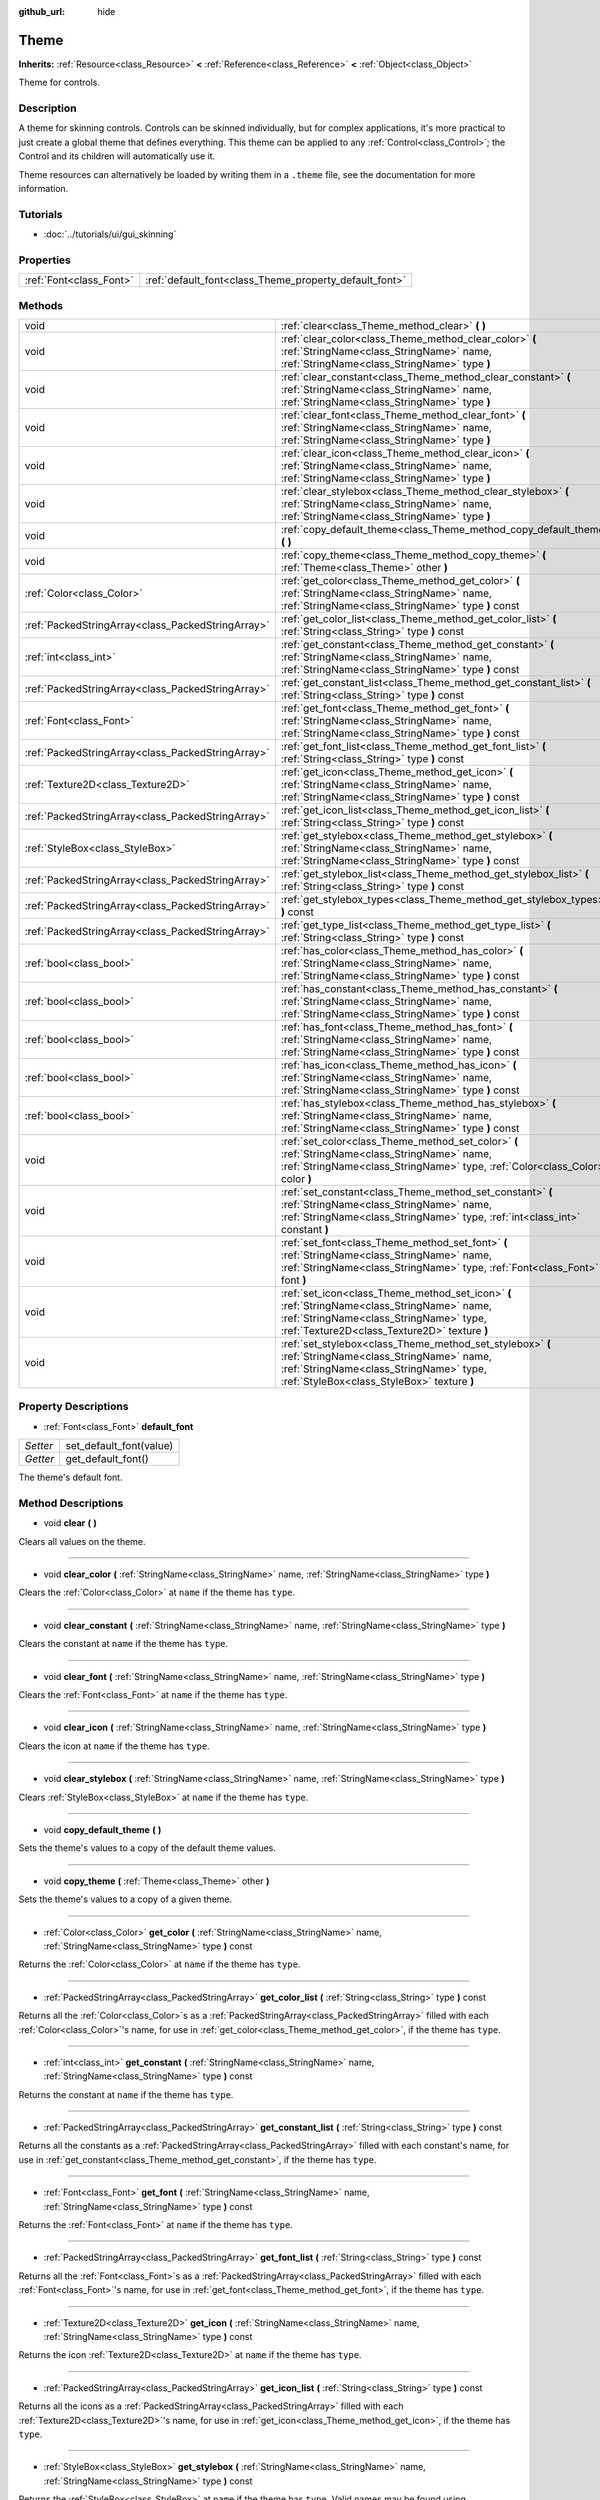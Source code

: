 :github_url: hide

.. Generated automatically by doc/tools/makerst.py in Godot's source tree.
.. DO NOT EDIT THIS FILE, but the Theme.xml source instead.
.. The source is found in doc/classes or modules/<name>/doc_classes.

.. _class_Theme:

Theme
=====

**Inherits:** :ref:`Resource<class_Resource>` **<** :ref:`Reference<class_Reference>` **<** :ref:`Object<class_Object>`

Theme for controls.

Description
-----------

A theme for skinning controls. Controls can be skinned individually, but for complex applications, it's more practical to just create a global theme that defines everything. This theme can be applied to any :ref:`Control<class_Control>`; the Control and its children will automatically use it.

Theme resources can alternatively be loaded by writing them in a ``.theme`` file, see the documentation for more information.

Tutorials
---------

- :doc:`../tutorials/ui/gui_skinning`

Properties
----------

+-------------------------+--------------------------------------------------------+
| :ref:`Font<class_Font>` | :ref:`default_font<class_Theme_property_default_font>` |
+-------------------------+--------------------------------------------------------+

Methods
-------

+---------------------------------------------------+----------------------------------------------------------------------------------------------------------------------------------------------------------------------------------------------+
| void                                              | :ref:`clear<class_Theme_method_clear>` **(** **)**                                                                                                                                           |
+---------------------------------------------------+----------------------------------------------------------------------------------------------------------------------------------------------------------------------------------------------+
| void                                              | :ref:`clear_color<class_Theme_method_clear_color>` **(** :ref:`StringName<class_StringName>` name, :ref:`StringName<class_StringName>` type **)**                                            |
+---------------------------------------------------+----------------------------------------------------------------------------------------------------------------------------------------------------------------------------------------------+
| void                                              | :ref:`clear_constant<class_Theme_method_clear_constant>` **(** :ref:`StringName<class_StringName>` name, :ref:`StringName<class_StringName>` type **)**                                      |
+---------------------------------------------------+----------------------------------------------------------------------------------------------------------------------------------------------------------------------------------------------+
| void                                              | :ref:`clear_font<class_Theme_method_clear_font>` **(** :ref:`StringName<class_StringName>` name, :ref:`StringName<class_StringName>` type **)**                                              |
+---------------------------------------------------+----------------------------------------------------------------------------------------------------------------------------------------------------------------------------------------------+
| void                                              | :ref:`clear_icon<class_Theme_method_clear_icon>` **(** :ref:`StringName<class_StringName>` name, :ref:`StringName<class_StringName>` type **)**                                              |
+---------------------------------------------------+----------------------------------------------------------------------------------------------------------------------------------------------------------------------------------------------+
| void                                              | :ref:`clear_stylebox<class_Theme_method_clear_stylebox>` **(** :ref:`StringName<class_StringName>` name, :ref:`StringName<class_StringName>` type **)**                                      |
+---------------------------------------------------+----------------------------------------------------------------------------------------------------------------------------------------------------------------------------------------------+
| void                                              | :ref:`copy_default_theme<class_Theme_method_copy_default_theme>` **(** **)**                                                                                                                 |
+---------------------------------------------------+----------------------------------------------------------------------------------------------------------------------------------------------------------------------------------------------+
| void                                              | :ref:`copy_theme<class_Theme_method_copy_theme>` **(** :ref:`Theme<class_Theme>` other **)**                                                                                                 |
+---------------------------------------------------+----------------------------------------------------------------------------------------------------------------------------------------------------------------------------------------------+
| :ref:`Color<class_Color>`                         | :ref:`get_color<class_Theme_method_get_color>` **(** :ref:`StringName<class_StringName>` name, :ref:`StringName<class_StringName>` type **)** const                                          |
+---------------------------------------------------+----------------------------------------------------------------------------------------------------------------------------------------------------------------------------------------------+
| :ref:`PackedStringArray<class_PackedStringArray>` | :ref:`get_color_list<class_Theme_method_get_color_list>` **(** :ref:`String<class_String>` type **)** const                                                                                  |
+---------------------------------------------------+----------------------------------------------------------------------------------------------------------------------------------------------------------------------------------------------+
| :ref:`int<class_int>`                             | :ref:`get_constant<class_Theme_method_get_constant>` **(** :ref:`StringName<class_StringName>` name, :ref:`StringName<class_StringName>` type **)** const                                    |
+---------------------------------------------------+----------------------------------------------------------------------------------------------------------------------------------------------------------------------------------------------+
| :ref:`PackedStringArray<class_PackedStringArray>` | :ref:`get_constant_list<class_Theme_method_get_constant_list>` **(** :ref:`String<class_String>` type **)** const                                                                            |
+---------------------------------------------------+----------------------------------------------------------------------------------------------------------------------------------------------------------------------------------------------+
| :ref:`Font<class_Font>`                           | :ref:`get_font<class_Theme_method_get_font>` **(** :ref:`StringName<class_StringName>` name, :ref:`StringName<class_StringName>` type **)** const                                            |
+---------------------------------------------------+----------------------------------------------------------------------------------------------------------------------------------------------------------------------------------------------+
| :ref:`PackedStringArray<class_PackedStringArray>` | :ref:`get_font_list<class_Theme_method_get_font_list>` **(** :ref:`String<class_String>` type **)** const                                                                                    |
+---------------------------------------------------+----------------------------------------------------------------------------------------------------------------------------------------------------------------------------------------------+
| :ref:`Texture2D<class_Texture2D>`                 | :ref:`get_icon<class_Theme_method_get_icon>` **(** :ref:`StringName<class_StringName>` name, :ref:`StringName<class_StringName>` type **)** const                                            |
+---------------------------------------------------+----------------------------------------------------------------------------------------------------------------------------------------------------------------------------------------------+
| :ref:`PackedStringArray<class_PackedStringArray>` | :ref:`get_icon_list<class_Theme_method_get_icon_list>` **(** :ref:`String<class_String>` type **)** const                                                                                    |
+---------------------------------------------------+----------------------------------------------------------------------------------------------------------------------------------------------------------------------------------------------+
| :ref:`StyleBox<class_StyleBox>`                   | :ref:`get_stylebox<class_Theme_method_get_stylebox>` **(** :ref:`StringName<class_StringName>` name, :ref:`StringName<class_StringName>` type **)** const                                    |
+---------------------------------------------------+----------------------------------------------------------------------------------------------------------------------------------------------------------------------------------------------+
| :ref:`PackedStringArray<class_PackedStringArray>` | :ref:`get_stylebox_list<class_Theme_method_get_stylebox_list>` **(** :ref:`String<class_String>` type **)** const                                                                            |
+---------------------------------------------------+----------------------------------------------------------------------------------------------------------------------------------------------------------------------------------------------+
| :ref:`PackedStringArray<class_PackedStringArray>` | :ref:`get_stylebox_types<class_Theme_method_get_stylebox_types>` **(** **)** const                                                                                                           |
+---------------------------------------------------+----------------------------------------------------------------------------------------------------------------------------------------------------------------------------------------------+
| :ref:`PackedStringArray<class_PackedStringArray>` | :ref:`get_type_list<class_Theme_method_get_type_list>` **(** :ref:`String<class_String>` type **)** const                                                                                    |
+---------------------------------------------------+----------------------------------------------------------------------------------------------------------------------------------------------------------------------------------------------+
| :ref:`bool<class_bool>`                           | :ref:`has_color<class_Theme_method_has_color>` **(** :ref:`StringName<class_StringName>` name, :ref:`StringName<class_StringName>` type **)** const                                          |
+---------------------------------------------------+----------------------------------------------------------------------------------------------------------------------------------------------------------------------------------------------+
| :ref:`bool<class_bool>`                           | :ref:`has_constant<class_Theme_method_has_constant>` **(** :ref:`StringName<class_StringName>` name, :ref:`StringName<class_StringName>` type **)** const                                    |
+---------------------------------------------------+----------------------------------------------------------------------------------------------------------------------------------------------------------------------------------------------+
| :ref:`bool<class_bool>`                           | :ref:`has_font<class_Theme_method_has_font>` **(** :ref:`StringName<class_StringName>` name, :ref:`StringName<class_StringName>` type **)** const                                            |
+---------------------------------------------------+----------------------------------------------------------------------------------------------------------------------------------------------------------------------------------------------+
| :ref:`bool<class_bool>`                           | :ref:`has_icon<class_Theme_method_has_icon>` **(** :ref:`StringName<class_StringName>` name, :ref:`StringName<class_StringName>` type **)** const                                            |
+---------------------------------------------------+----------------------------------------------------------------------------------------------------------------------------------------------------------------------------------------------+
| :ref:`bool<class_bool>`                           | :ref:`has_stylebox<class_Theme_method_has_stylebox>` **(** :ref:`StringName<class_StringName>` name, :ref:`StringName<class_StringName>` type **)** const                                    |
+---------------------------------------------------+----------------------------------------------------------------------------------------------------------------------------------------------------------------------------------------------+
| void                                              | :ref:`set_color<class_Theme_method_set_color>` **(** :ref:`StringName<class_StringName>` name, :ref:`StringName<class_StringName>` type, :ref:`Color<class_Color>` color **)**               |
+---------------------------------------------------+----------------------------------------------------------------------------------------------------------------------------------------------------------------------------------------------+
| void                                              | :ref:`set_constant<class_Theme_method_set_constant>` **(** :ref:`StringName<class_StringName>` name, :ref:`StringName<class_StringName>` type, :ref:`int<class_int>` constant **)**          |
+---------------------------------------------------+----------------------------------------------------------------------------------------------------------------------------------------------------------------------------------------------+
| void                                              | :ref:`set_font<class_Theme_method_set_font>` **(** :ref:`StringName<class_StringName>` name, :ref:`StringName<class_StringName>` type, :ref:`Font<class_Font>` font **)**                    |
+---------------------------------------------------+----------------------------------------------------------------------------------------------------------------------------------------------------------------------------------------------+
| void                                              | :ref:`set_icon<class_Theme_method_set_icon>` **(** :ref:`StringName<class_StringName>` name, :ref:`StringName<class_StringName>` type, :ref:`Texture2D<class_Texture2D>` texture **)**       |
+---------------------------------------------------+----------------------------------------------------------------------------------------------------------------------------------------------------------------------------------------------+
| void                                              | :ref:`set_stylebox<class_Theme_method_set_stylebox>` **(** :ref:`StringName<class_StringName>` name, :ref:`StringName<class_StringName>` type, :ref:`StyleBox<class_StyleBox>` texture **)** |
+---------------------------------------------------+----------------------------------------------------------------------------------------------------------------------------------------------------------------------------------------------+

Property Descriptions
---------------------

.. _class_Theme_property_default_font:

- :ref:`Font<class_Font>` **default_font**

+----------+-------------------------+
| *Setter* | set_default_font(value) |
+----------+-------------------------+
| *Getter* | get_default_font()      |
+----------+-------------------------+

The theme's default font.

Method Descriptions
-------------------

.. _class_Theme_method_clear:

- void **clear** **(** **)**

Clears all values on the theme.

----

.. _class_Theme_method_clear_color:

- void **clear_color** **(** :ref:`StringName<class_StringName>` name, :ref:`StringName<class_StringName>` type **)**

Clears the :ref:`Color<class_Color>` at ``name`` if the theme has ``type``.

----

.. _class_Theme_method_clear_constant:

- void **clear_constant** **(** :ref:`StringName<class_StringName>` name, :ref:`StringName<class_StringName>` type **)**

Clears the constant at ``name`` if the theme has ``type``.

----

.. _class_Theme_method_clear_font:

- void **clear_font** **(** :ref:`StringName<class_StringName>` name, :ref:`StringName<class_StringName>` type **)**

Clears the :ref:`Font<class_Font>` at ``name`` if the theme has ``type``.

----

.. _class_Theme_method_clear_icon:

- void **clear_icon** **(** :ref:`StringName<class_StringName>` name, :ref:`StringName<class_StringName>` type **)**

Clears the icon at ``name`` if the theme has ``type``.

----

.. _class_Theme_method_clear_stylebox:

- void **clear_stylebox** **(** :ref:`StringName<class_StringName>` name, :ref:`StringName<class_StringName>` type **)**

Clears :ref:`StyleBox<class_StyleBox>` at ``name`` if the theme has ``type``.

----

.. _class_Theme_method_copy_default_theme:

- void **copy_default_theme** **(** **)**

Sets the theme's values to a copy of the default theme values.

----

.. _class_Theme_method_copy_theme:

- void **copy_theme** **(** :ref:`Theme<class_Theme>` other **)**

Sets the theme's values to a copy of a given theme.

----

.. _class_Theme_method_get_color:

- :ref:`Color<class_Color>` **get_color** **(** :ref:`StringName<class_StringName>` name, :ref:`StringName<class_StringName>` type **)** const

Returns the :ref:`Color<class_Color>` at ``name`` if the theme has ``type``.

----

.. _class_Theme_method_get_color_list:

- :ref:`PackedStringArray<class_PackedStringArray>` **get_color_list** **(** :ref:`String<class_String>` type **)** const

Returns all the :ref:`Color<class_Color>`\ s as a :ref:`PackedStringArray<class_PackedStringArray>` filled with each :ref:`Color<class_Color>`'s name, for use in :ref:`get_color<class_Theme_method_get_color>`, if the theme has ``type``.

----

.. _class_Theme_method_get_constant:

- :ref:`int<class_int>` **get_constant** **(** :ref:`StringName<class_StringName>` name, :ref:`StringName<class_StringName>` type **)** const

Returns the constant at ``name`` if the theme has ``type``.

----

.. _class_Theme_method_get_constant_list:

- :ref:`PackedStringArray<class_PackedStringArray>` **get_constant_list** **(** :ref:`String<class_String>` type **)** const

Returns all the constants as a :ref:`PackedStringArray<class_PackedStringArray>` filled with each constant's name, for use in :ref:`get_constant<class_Theme_method_get_constant>`, if the theme has ``type``.

----

.. _class_Theme_method_get_font:

- :ref:`Font<class_Font>` **get_font** **(** :ref:`StringName<class_StringName>` name, :ref:`StringName<class_StringName>` type **)** const

Returns the :ref:`Font<class_Font>` at ``name`` if the theme has ``type``.

----

.. _class_Theme_method_get_font_list:

- :ref:`PackedStringArray<class_PackedStringArray>` **get_font_list** **(** :ref:`String<class_String>` type **)** const

Returns all the :ref:`Font<class_Font>`\ s as a :ref:`PackedStringArray<class_PackedStringArray>` filled with each :ref:`Font<class_Font>`'s name, for use in :ref:`get_font<class_Theme_method_get_font>`, if the theme has ``type``.

----

.. _class_Theme_method_get_icon:

- :ref:`Texture2D<class_Texture2D>` **get_icon** **(** :ref:`StringName<class_StringName>` name, :ref:`StringName<class_StringName>` type **)** const

Returns the icon :ref:`Texture2D<class_Texture2D>` at ``name`` if the theme has ``type``.

----

.. _class_Theme_method_get_icon_list:

- :ref:`PackedStringArray<class_PackedStringArray>` **get_icon_list** **(** :ref:`String<class_String>` type **)** const

Returns all the icons as a :ref:`PackedStringArray<class_PackedStringArray>` filled with each :ref:`Texture2D<class_Texture2D>`'s name, for use in :ref:`get_icon<class_Theme_method_get_icon>`, if the theme has ``type``.

----

.. _class_Theme_method_get_stylebox:

- :ref:`StyleBox<class_StyleBox>` **get_stylebox** **(** :ref:`StringName<class_StringName>` name, :ref:`StringName<class_StringName>` type **)** const

Returns the :ref:`StyleBox<class_StyleBox>` at ``name`` if the theme has ``type``. Valid names may be found using :ref:`get_stylebox_list<class_Theme_method_get_stylebox_list>`. Valid types may be found using :ref:`get_stylebox_types<class_Theme_method_get_stylebox_types>`.

----

.. _class_Theme_method_get_stylebox_list:

- :ref:`PackedStringArray<class_PackedStringArray>` **get_stylebox_list** **(** :ref:`String<class_String>` type **)** const

Returns all the :ref:`StyleBox<class_StyleBox>`\ s as a :ref:`PackedStringArray<class_PackedStringArray>` filled with each :ref:`StyleBox<class_StyleBox>`'s name, for use in :ref:`get_stylebox<class_Theme_method_get_stylebox>`, if the theme has ``type``.

----

.. _class_Theme_method_get_stylebox_types:

- :ref:`PackedStringArray<class_PackedStringArray>` **get_stylebox_types** **(** **)** const

Returns all the :ref:`StyleBox<class_StyleBox>` types as a :ref:`PackedStringArray<class_PackedStringArray>` filled with each :ref:`StyleBox<class_StyleBox>`'s type, for use in :ref:`get_stylebox<class_Theme_method_get_stylebox>` and/or :ref:`get_stylebox_list<class_Theme_method_get_stylebox_list>`, if the theme has ``type``.

----

.. _class_Theme_method_get_type_list:

- :ref:`PackedStringArray<class_PackedStringArray>` **get_type_list** **(** :ref:`String<class_String>` type **)** const

Returns all the types in ``type`` as a :ref:`PackedStringArray<class_PackedStringArray>` for use in any of the ``get_*`` functions, if the theme has ``type``.

----

.. _class_Theme_method_has_color:

- :ref:`bool<class_bool>` **has_color** **(** :ref:`StringName<class_StringName>` name, :ref:`StringName<class_StringName>` type **)** const

Returns ``true`` if :ref:`Color<class_Color>` with ``name`` is in ``type``.

Returns ``false`` if the theme does not have ``type``.

----

.. _class_Theme_method_has_constant:

- :ref:`bool<class_bool>` **has_constant** **(** :ref:`StringName<class_StringName>` name, :ref:`StringName<class_StringName>` type **)** const

Returns ``true`` if constant with ``name`` is in ``type``.

Returns ``false`` if the theme does not have ``type``.

----

.. _class_Theme_method_has_font:

- :ref:`bool<class_bool>` **has_font** **(** :ref:`StringName<class_StringName>` name, :ref:`StringName<class_StringName>` type **)** const

Returns ``true`` if :ref:`Font<class_Font>` with ``name`` is in ``type``.

Returns ``false`` if the theme does not have ``type``.

----

.. _class_Theme_method_has_icon:

- :ref:`bool<class_bool>` **has_icon** **(** :ref:`StringName<class_StringName>` name, :ref:`StringName<class_StringName>` type **)** const

Returns ``true`` if icon :ref:`Texture2D<class_Texture2D>` with ``name`` is in ``type``.

Returns ``false`` if the theme does not have ``type``.

----

.. _class_Theme_method_has_stylebox:

- :ref:`bool<class_bool>` **has_stylebox** **(** :ref:`StringName<class_StringName>` name, :ref:`StringName<class_StringName>` type **)** const

Returns ``true`` if :ref:`StyleBox<class_StyleBox>` with ``name`` is in ``type``.

Returns ``false`` if the theme does not have ``type``.

----

.. _class_Theme_method_set_color:

- void **set_color** **(** :ref:`StringName<class_StringName>` name, :ref:`StringName<class_StringName>` type, :ref:`Color<class_Color>` color **)**

Sets the theme's :ref:`Color<class_Color>` to ``color`` at ``name`` in ``type``.

Does nothing if the theme does not have ``type``.

----

.. _class_Theme_method_set_constant:

- void **set_constant** **(** :ref:`StringName<class_StringName>` name, :ref:`StringName<class_StringName>` type, :ref:`int<class_int>` constant **)**

Sets the theme's constant to ``constant`` at ``name`` in ``type``.

Does nothing if the theme does not have ``type``.

----

.. _class_Theme_method_set_font:

- void **set_font** **(** :ref:`StringName<class_StringName>` name, :ref:`StringName<class_StringName>` type, :ref:`Font<class_Font>` font **)**

Sets the theme's :ref:`Font<class_Font>` to ``font`` at ``name`` in ``type``.

Does nothing if the theme does not have ``type``.

----

.. _class_Theme_method_set_icon:

- void **set_icon** **(** :ref:`StringName<class_StringName>` name, :ref:`StringName<class_StringName>` type, :ref:`Texture2D<class_Texture2D>` texture **)**

Sets the theme's icon :ref:`Texture2D<class_Texture2D>` to ``texture`` at ``name`` in ``type``.

Does nothing if the theme does not have ``type``.

----

.. _class_Theme_method_set_stylebox:

- void **set_stylebox** **(** :ref:`StringName<class_StringName>` name, :ref:`StringName<class_StringName>` type, :ref:`StyleBox<class_StyleBox>` texture **)**

Sets theme's :ref:`StyleBox<class_StyleBox>` to ``stylebox`` at ``name`` in ``type``.

Does nothing if the theme does not have ``type``.

